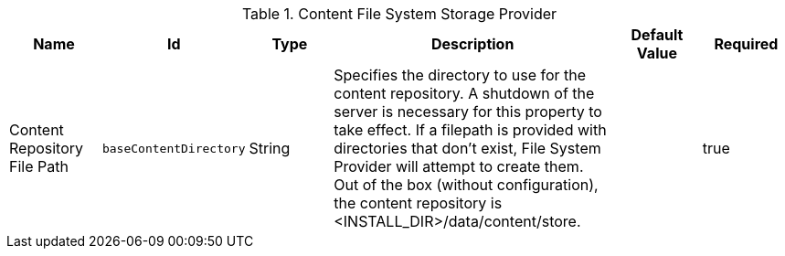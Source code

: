 :title: Content File System Storage Provider
:id: org.codice.ddf.catalog.content.impl.FileSystemStorageProvider
:type: table
:status: published
:application: ${ddf-catalog}
:summary: Content File System Storage Provider.

.[[org.codice.ddf.catalog.content.impl.FileSystemStorageProvider]]Content File System Storage Provider
[cols="1,1m,1,3,1,1" options="header"]
|===

|Name
|Id
|Type
|Description
|Default Value
|Required

|Content Repository File Path
|baseContentDirectory
|String
|Specifies the directory to use for the content repository. A shutdown of the server is necessary for this property to take effect. If a filepath is provided with directories that don't exist, File System Provider will attempt to create them. Out of the box (without configuration), the content repository is <INSTALL_DIR>/data/content/store.
|
|true

|===
